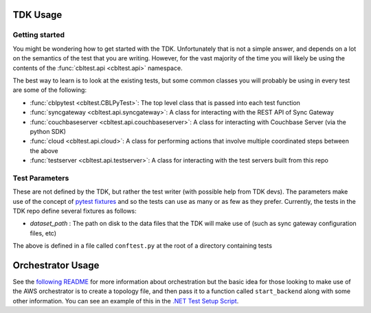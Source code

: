 TDK Usage
=========

Getting started
---------------

You might be wondering how to get started with the TDK.  Unfortunately that is not a simple answer, and depends on a lot on the semantics of the test that you are writing.  However, for the vast majority of the time you will likely be using the contents of the :func:`cbltest.api <cbltest.api>` namespace.  

The best way to learn is to look at the existing tests, but some common classes you will probably be using in every test are some of the following:

- :func:`cblpytest <cbltest.CBLPyTest>`: The top level class that is passed into each test function
- :func:`syncgateway <cbltest.api.syncgateway>`: A class for interacting with the REST API of Sync Gateway
- :func:`couchbaseserver <cbltest.api.couchbaseserver>`: A class for interacting with Couchbase Server (via the python SDK)
- :func:`cloud <cbltest.api.cloud>`: A class for performing actions that involve multiple coordinated steps between the above
- :func:`testserver <cbltest.api.testserver>`: A class for interacting with the test servers built from this repo

Test Parameters
---------------

These are not defined by the TDK, but rather the test writer (with possible help from TDK devs).  The parameters make use of the concept of `pytest fixtures <https://docs.pytest.org/en/stable/explanation/fixtures.html>`_ and so the tests can use as many or as few as they prefer.  Currently, the tests in the TDK repo define several fixtures as follows:

- *dataset_path* : The path on disk to the data files that the TDK will make use of (such as sync gateway configuration files, etc)

The above is defined in a file called ``conftest.py`` at the root of a directory containing tests

Orchestrator Usage
=================

See the `following README <https://github.com/couchbaselabs/couchbase-lite-tests/blob/main/environment/aws/README.md>`_ for more information about orchestration but the basic idea for those looking to make use of the AWS orchestrator is to create a topology file, and then pass it to a function called ``start_backend`` along with some other information.  You can see an example of this in the `.NET Test Setup Script <https://github.com/couchbaselabs/couchbase-lite-tests/blob/main/jenkins/pipelines/dotnet/setup_test.py>`_.  
